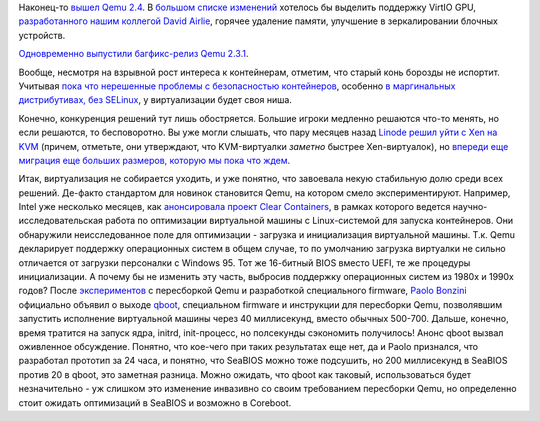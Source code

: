 .. title: Вышел Qemu 2.4
.. slug: Вышел-qemu-24
.. date: 2015-08-12 13:28:44
.. tags: qemu
.. category:
.. link:
.. description:
.. type: text
.. author: Peter Lemenkov

Наконец-то `вышел Qemu
2.4 <https://thread.gmane.org/gmane.comp.emulators.qemu/355495>`__. В
`большом списке изменений <http://wiki.qemu.org/ChangeLog/2.4>`__
хотелось бы выделить поддержку VirtIO GPU, `разработанного нашим
коллегой David
Airlie <https://thread.gmane.org/gmane.linux.kernel.virtualization/25063>`__,
горячее удаление памяти, улучшение в зеркалировании блочных устройств.

`Одновременно выпустили багфикс-релиз Qemu
2.3.1 <https://thread.gmane.org/gmane.comp.emulators.qemu/355494>`__.

Вообще, несмотря на взрывной рост интереса к контейнерам, отметим, что
старый конь борозды не испортит. Учитывая `пока что нерешенные проблемы
с безопасностью контейнеров </content/Безопасность-docker-будущее>`__,
особенно `в маргинальных дистрибутивах, без
SELinux </content/docker-и-selinux>`__, у виртуализации будет своя ниша.

Конечно, конкуренция решений тут лишь обостряется. Большие игроки
медленно решаются что-то менять, но если решаются, то бесповоротно. Вы
уже могли слышать, что пару месяцев назад `Linode решил уйти с Xen на
KVM <https://blog.linode.com/2015/06/16/linode-turns-12-heres-some-kvm/comment-page-1/>`__
(причем, отметьте, они утверждают, что KVM-виртуалки *заметно* быстрее
Xen-виртуалок), но `впереди еще миграция еще больших размеров, которую
мы пока что ждем </content/Новости-виртуализации>`__.

Итак, виртуализация не собирается уходить, и уже понятно, что завоевала
некую стабильную долю среди всех решений. Де-факто стандартом для
новинок становится Qemu, на котором смело экспериментируют. Например,
Intel уже несколько месяцев, как `анонсировала проект Clear
Containers <https://lwn.net/Articles/644675/>`__, в рамках которого
ведется научно-исследовательская работа по оптимизации виртуальной
машины с Linux-системой для запуска контейнеров. Они обнаружили
неисследованное поле для оптимизации - загрузка и инициализация
виртуальной машины. Т.к. Qemu декларирует поддержку операционных систем
в общем случае, то по умолчанию загрузка виртуалки не сильно отличается
от загрузки персоналки с Windows 95. Тот же 16-битный BIOS вместо UEFI,
те же процедуры инициализации. А почему бы не изменить эту часть,
выбросив поддержку операционных систем из 1980х и 1990х годов? После
`экспериментов <https://github.com/bonzini/qboot>`__ с пересборкой Qemu
и разработкой специального firmware, `Paolo
Bonzini <https://www.openhub.net/accounts/bonzini>`__ официально объявил
о выходе
`qboot <https://thread.gmane.org/gmane.comp.emulators.kvm.devel/136158>`__,
специальном firmware и инструкции для пересборки Qemu, позволявшим
запустить исполнение виртуальной машины через 40 миллисекунд, вместо
обычных 500-700. Дальше, конечно, время тратится на запуск ядра, initrd,
init-процесс, но полсекунды сэкономить получилось!
Анонс qboot вызвал оживленное обсуждение. Понятно, что кое-чего при
таких результатах еще нет, да и Paolo признался, что разработал прототип
за 24 часа, и понятно, что SeaBIOS можно тоже подсушить, но 200
миллисекунд в SeaBIOS против 20 в qboot, это заметная разница. Можно
ожидать, что qboot как таковый, использоваться будет незначительно - уж
слишком это изменение инвазивно со своим требованием пересборки Qemu, но
определенно стоит ожидать оптимизаций в SeaBIOS и возможно в Coreboot.
